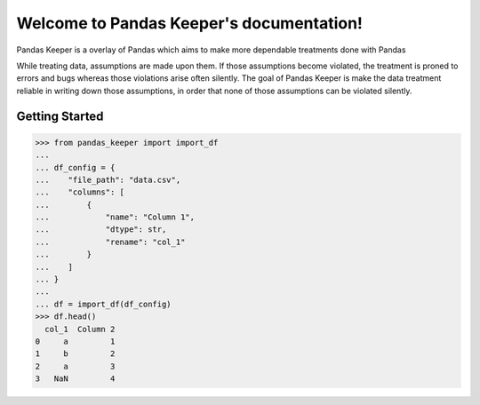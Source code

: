 .. Pandas Keeper documentation master file, created by
   sphinx-quickstart on Thu Nov  5 17:57:56 2020.
   You can adapt this file completely to your liking, but it should at least
   contain the root `toctree` directive.

Welcome to Pandas Keeper's documentation!
=========================================

Pandas Keeper is a overlay of Pandas which aims to make more dependable treatments done with Pandas

While treating data, assumptions are made upon them. If those assumptions become violated, the treatment is proned to errors and bugs whereas those violations arise often silently.
The goal of Pandas Keeper is make the data treatment reliable in writing down those assumptions, in order that none of those assumptions can be violated silently.

Getting Started
---------------

>>> from pandas_keeper import import_df
...
... df_config = {
...    "file_path": "data.csv",
...    "columns": [
...        {
...            "name": "Column 1",
...            "dtype": str,
...            "rename": "col_1"
...        }
...    ]
... }
...
... df = import_df(df_config)
>>> df.head()
  col_1  Column 2
0     a         1
1     b         2
2     a         3
3   NaN         4




..
   Test

   .. toctree::
      :maxdepth: 2
      :caption: Contents:



   Indices and tables
   ==================

   * :ref:`genindex`
   * :ref:`modindex`
   * :ref:`search`
